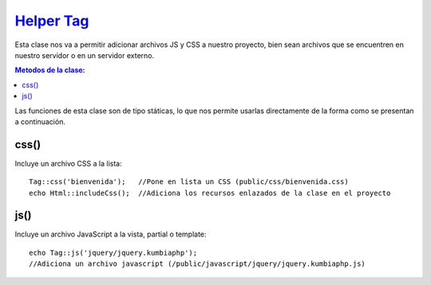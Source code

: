 ############
`Helper Tag <https://github.com/KumbiaPHP/KumbiaPHP/blob/master/core/extensions/helpers/tag.php>`_
############

Esta clase nos va a permitir adicionar archivos JS y CSS a nuestro proyecto, bien sean archivos que se encuentren en nuestro servidor o en un servidor externo.

.. contents:: Metodos de la clase:
  
Las funciones de esta clase son de tipo státicas, lo que nos permite usarlas directamente de la forma como se presentan a continuación.

css()
===========

Incluye un archivo CSS a la lista:

::

  Tag::css('bienvenida');   //Pone en lista un CSS (public/css/bienvenida.css)
  echo Html::includeCss();  //Adiciona los recursos enlazados de la clase en el proyecto

.. php:method:: css()

js()
============

Incluye un archivo JavaScript a la vista, partial o template:
::

  echo Tag::js('jquery/jquery.kumbiaphp'); 
  //Adiciona un archivo javascript (/public/javascript/jquery/jquery.kumbiaphp.js)

.. php:method:: `Tag::js() js()